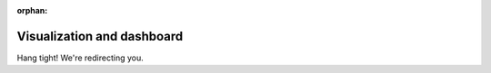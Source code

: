 :orphan:

Visualization and dashboard
===========================

Hang tight! We're redirecting you.
